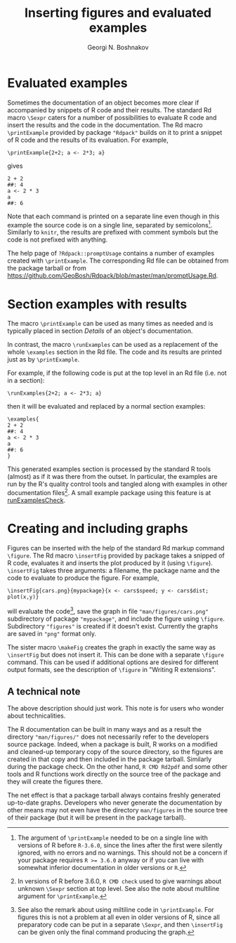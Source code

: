 #+PROPERTY: header-args:R  :cache yes :session ravel01-r :results value :exports both
#+OPTIONS: toc:nil
#+LaTeX_CLASS: Rvignette
#+LaTeX_CLASS_OPTIONS: [a4paper,twoside,11pt,nojss,article]
#+TITLE: Inserting figures and evaluated examples
#+AUTHOR: Georgi N. Boshnakov
#+MACRO: keywords examples, graphics, figures, Rd, R
#+MACRO: Rpackage Rdpack
#+KEYWORDS: examples, graphics, figures, Rd, R
#+LATEX_HEADER: % \usepackage{Sweave}
#+LATEX_HEADER: \author{Georgi N. Boshnakov}
#+LATEX_HEADER: \Plainauthor{Georgi N. Boshnakov}
#+LATEX_HEADER: \Address{
#+LATEX_HEADER:   Georgi N. Boshnakov\\
#+LATEX_HEADER:   School of Mathematics\\
#+LATEX_HEADER:   The University of Manchester\\
#+LATEX_HEADER:   Oxford Road, Manchester M13 9PL, UK\\
#+LATEX_HEADER:   URL: \url{http://www.maths.manchester.ac.uk/~gb/}
#+LATEX_HEADER: }
#+LATEX_HEADER: <<echo=FALSE>>=
#+LATEX_HEADER: library(Rdpack)
#+LATEX_HEADER: pd <- packageDescription("Rdpack")
#+LATEX_HEADER: @
#+LATEX_HEADER: \Abstract{
#+LATEX_HEADER: This vignette discusses Rd macros provided by package \pkg{Rdpack} for
#+LATEX_HEADER: inserting evaluated examples and programmatically created figures. These
#+LATEX_HEADER: macros are convenience wrappers around the native capabilities provided
#+LATEX_HEADER: by the Rd parser. The macros work in Rd files and roxygen2 comments.
#+LATEX_HEADER: \par
#+LATEX_HEADER: This vignette is part of package Rdpack, version~\Sexpr{pd$Version}.
#+LATEX_HEADER: }
#+LATEX_HEADER: 
#+LATEX_HEADER: \Keywords{examples, graphics, figures, Rd, R}
#+LATEX_HEADER: \Plainkeywords{examples, graphics, figures, Rd, R}

@@latex:%@@\SweaveOpts{engine=R,eps=FALSE}

@@latex:%@@\VignetteIndexEntry{{{{title}}}}
@@latex:%@@\VignetteDepends{{{{Rpackage}}}}
@@latex:%@@\VignetteKeywords{{{{keywords}}}}
@@latex:%@@\VignettePackage{{{{Rpackage}}}}


#+BEGIN_SRC R :results value silent :exports none
library(Rdpack)
pd <- packageDescription("Rdpack")
#+END_SRC


* Evaluated examples

Sometimes the documentation of an object becomes more clear if accompanied by snippets of R
code and their results. 
The standard Rd macro ~\Sexpr~ caters for a number of possibilities to evaluate R code and
insert the results and the code in the documentation. 
The Rd macro ~\printExample~ provided by package
="Rdpack"= builds on it to print a snippet of R code and the results of its evaluation. 
For example,
#+BEGIN_EXAMPLE
    \printExample{2+2; a <- 2*3; a}
#+END_EXAMPLE 
gives
#+BEGIN_EXAMPLE
    2 + 2
    ##: 4
    a <- 2 * 3
    a
    ##: 6
#+END_EXAMPLE
Note that each command is printed on a separate line even though in this example the source code
is on a single line, separated by semicolons[fn:1]. 
Similarly to =knitr=, the results are prefixed with comment symbols but the code is not
prefixed with anything.

The help page of ~?Rdpack::promptUsage~ contains a number of examples created with
~\printExample~. The corresponding Rd file can be obtained from the package tarball or from
https://github.com/GeoBosh/Rdpack/blob/master/man/promptUsage.Rd. 


[fn:1] 
The argument of ~\printExample~ needed to be on a single line with versions of R before
=R-3.6.0=, since the lines after the first were silently ignored, with no errors and no
warnings. This should not be a concern if your package requires ~R >= 3.6.0~ anyway or if you
can live with somewhat inferior documentation in older versions or =R=.

# The argument of ~\printExample~ must be on a single line with released versions of R. 
# This limitation has been lifted in =R-devel= starting from June 2018 and in =R-3.6.0=.
#
# From NEWS in R 3.6.0: User macros in Rd files now accept empty and multi-line arguments

* Section examples with results


The macro ~\printExample~ can be used as many times as needed and is typically placed in
section /Details/ of an object's documentation.

In contrast, the macro ~\runExamples~ can be used as a replacement of the whole ~\examples~
section in the Rd file. The code and its results are printed just as by ~\printExample~.

For example, if the following code is put at the top level in an Rd file (i.e. not in a
section):
#+BEGIN_EXAMPLE
    \runExamples{2+2; a <- 2*3; a}
#+END_EXAMPLE 
then it will be evaluated and replaced by a normal section examples:
#+BEGIN_EXAMPLE
    \examples{
    2 + 2
    ##: 4
    a <- 2 * 3
    a
    ##: 6
    }
#+END_EXAMPLE
This generated examples section is processed by the standard R tools (almost) as if it was
there from the outset. In particular, the examples are run by the R's quality control tools
and tangled along with examples in other documentation files[fn:2]. A small example package
using this feature is at [[https://github.com/GeoBosh/reprexes/tree/master/runExamplesCheck][runExamplesCheck]].
 
[fn:2] In versions of R before 3.6.0, ~R CMD check~ used to give warnings about unknown
~\Sexpr~ section at top level. See also the note about multiline argument for
~\printExample~. 

# (Amendment on 2018-10-11: R-devel does no longer give the warning at least since 2018-10-02
# r75388.)
# 
# According to the specification of the Rd format (see [[https://developer.r-project.org/parseRd.pdf][Murdoch (2010), p. 4]] ~\Sexpr~'s at top
# level are legal.  I need to check with the CRAN team or R devel if such expressions
# produced by user macros are excluded on purpose.


* Creating and including graphs

Figures can be inserted with the help of the standard Rd markup command ~\figure~. 
The Rd macro ~\insertFig~ provided by package \pkg{Rdpack} takes a snipped of R code,
evaluates it and inserts the plot produced by it (using ~\figure~).  ~\insertFig~ takes three
arguments: a filename, the package name and the code to evaluate to produce the figure. 
For example,
#+BEGIN_EXAMPLE
    \insertFig{cars.png}{mypackage}{x <- cars$speed; y <- cars$dist; plot(x,y)}
#+END_EXAMPLE
will evaluate the code[fn:3], save the graph in file ~"man/figures/cars.png"~ subdirectory of
package ~"mypackage"~, and include the figure using ~\figure~. 
Subdirectory ~"figures"~ is created if it doesn't exist. 
Currently the graphs are saved in ~"png"~ format only.


The sister macro ~\makeFig~ creates the graph in exactly the same way as ~\insertFig~ but
does not insert it. This can be done with a separate ~\figure~ command. This can be used if
additional options are desired for different output formats, see the description of ~\figure~ in
"Writing R extensions". 

[fn:3] See also the remark about using miltiline code in =\printExample=. For figures this is
not a problem at all even in older versions of R, since all preparatory code can be put in a
separate =\Sexpr=, and then =\insertFig= can be given only the final command producing the graph.

** A technical note

The above description should just work.  This note is for users who wonder about
technicalities.

The R documentation can be built in many ways and as a result the directory
~"man/figures/"~ does not necessarily refer to the developers source package. 
Indeed, when a package is built, R works on a modified and cleaned-up temporary copy of the source
directory, so the figures are created in that copy and then included in the package tarball. 
Similarly during the package check. On the other hand, ~R CMD Rd2pdf~ and some other tools
and R functions work directly on the source tree of the package and they will create the
figures there.  

The net effect is that a package tarball always contains freshly generated up-to-date
graphs. Developers who never generate the documentation by other means may not even have the
directory ~man/figures~ in the source tree of their package (but it will be present in the
package tarball).

# To avoid splitting 'Affiliation' on two pages
#+BEGIN_EXPORT latex
\newpage
#+END_EXPORT
